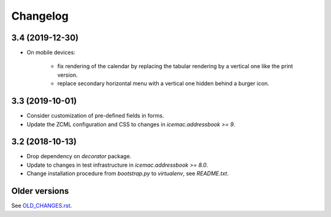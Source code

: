 ===========
 Changelog
===========

3.4 (2019-12-30)
================

- On mobile devices:

    + fix rendering of the calendar by replacing the tabular rendering by a
      vertical one like the print version.

    + replace secondary horizontal menu with a vertical one hidden behind a
      burger icon.

3.3 (2019-10-01)
================

- Consider customization of pre-defined fields in forms.

- Update the ZCML configuration and CSS to changes in
  `icemac.addressbook >= 9`.


3.2 (2018-10-13)
================

- Drop dependency on `decorator` package.

- Update to changes in test infrastructure in `icemac.addressbook >= 8.0`.

- Change installation procedure from `bootstrap.py` to `virtualenv`,
  see `README.txt`.


Older versions
==============

See `OLD_CHANGES.rst`_.

.. _`OLD_CHANGES.rst` : https://bitbucket.org/icemac/icemac.ab.calendar/raw/default/OLD_CHANGES.rst

